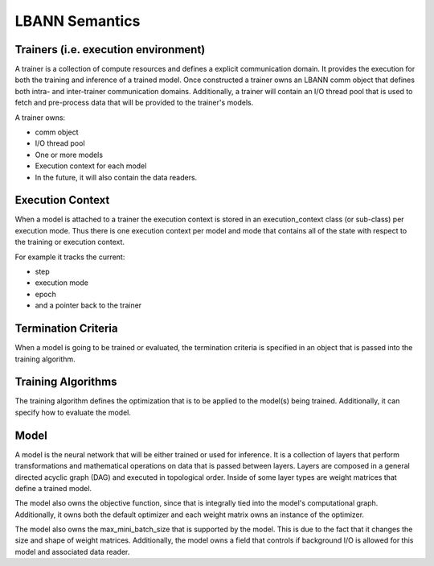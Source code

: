 ********************
LBANN Semantics
********************

Trainers (i.e. execution environment)
******************************************

A trainer is a collection of compute resources and defines a explicit
communication domain.  It provides the execution for both the training
and inference of a trained model.  Once constructed a trainer owns an
LBANN comm object that defines both intra- and inter-trainer
communication domains.  Additionally, a trainer will contain an I/O
thread pool that is used to fetch and pre-process data that will be
provided to the trainer's models.

A trainer owns:

* comm object
* I/O thread pool
* One or more models
* Execution context for each model
* In the future, it will also contain the data readers.

Execution Context
******************************************

When a model is attached to a trainer the execution context is stored
in an execution_context class (or sub-class) per execution mode.  Thus
there is one execution context per model and mode that contains all of
the state with respect to the training or execution context.

For example it  tracks the current:

* step
* execution mode
* epoch
* and a pointer back to the trainer

Termination Criteria
******************************************

When a model is going to be trained or evaluated, the termination
criteria is specified in an object that is passed into the training
algorithm.

Training Algorithms
******************************************

The training algorithm defines the optimization that is to be
applied to the model(s) being trained.  Additionally, it can
specify how to evaluate the model.

Model
******************************************

A model is the neural network that will be either trained or used
for inference.  It is a collection of layers that perform
transformations and mathematical operations on data that is passed
between layers.  Layers are composed in a general directed acyclic
graph (DAG) and executed in topological order.  Inside of some
layer types are weight matrices that define a trained model.

The model also owns the objective function, since that is integrally
tied into the model's computational graph.  Additionally, it owns both
the default optimizer and each weight matrix owns an instance of the
optimizer.

The model also owns the max_mini_batch_size that is supported by the
model.  This is due to the fact that it changes the size and shape of
weight matrices.  Additionally, the model owns a field that
controls if background I/O is allowed for this model and associated
data reader.
